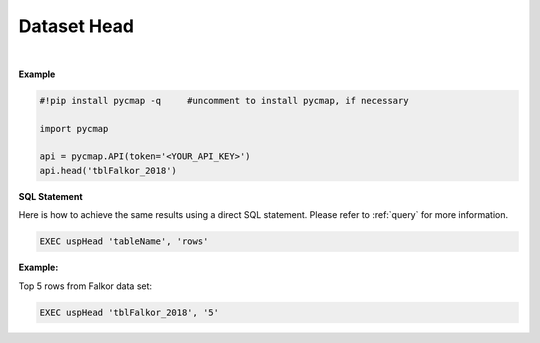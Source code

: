 .. _dataset_head:




Dataset Head
============

.. _Datasets: Datasets.ipynb

.. image:: https://colab.research.google.com/assets/colab-badge.svg
   :target: https://colab.research.google.com/github/simonscmap/pycmap/blob/master/docs/Head.ipynb

.. image:: https://mybinder.org/badge_logo.svg
   :target: https://mybinder.org/v2/gh/simonscmap/pycmap/master?filepath=docs%2FHead.ipynb



.. method:: head(tableName, rows=5)


    Returns top rows of a given dataset.

    |

    :Parameters:
      **tableName: string**
        The name of table associated with the dataset. A full list of table names can be found in the :ref:`Catalog` or :ref:`Dataset_list` method.
      **rows: int, default: 5**
          Number of top rows to be returned (default 5).


    :returns\:: Pandas dataframe.



|

**Example**

.. code-block:: python

  #!pip install pycmap -q     #uncomment to install pycmap, if necessary

  import pycmap

  api = pycmap.API(token='<YOUR_API_KEY>')
  api.head('tblFalkor_2018')


.. figure:: ../../../_static/overview_icons/sql.png
  :scale: 10 %

**SQL Statement**

Here is how to achieve the same results using a direct SQL statement. Please refer to :ref:`query` for more information.

.. code-block:: sql

  EXEC uspHead 'tableName', 'rows'

**Example:**

Top 5 rows from Falkor data set:

.. code-block:: sql

  EXEC uspHead 'tblFalkor_2018', '5'
